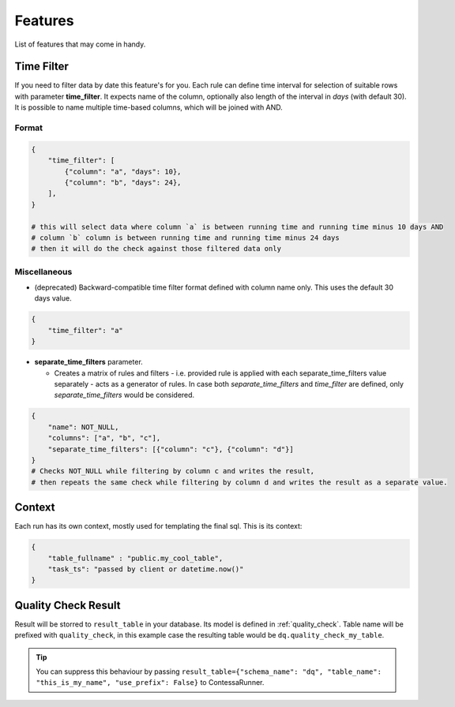 ..  _features:

Features
=========================

List of features that may come in handy.


Time Filter
-------------------------

If you need to filter data by date this feature's for you. Each rule can define time interval for selection of suitable rows with parameter **time_filter**. It expects name of the column, optionally also length of the interval in *days* (with default 30).
It is possible to name multiple time-based columns, which will be joined with AND.

Format
````````````````````````

.. code-block:: json

    {
        "time_filter": [
            {"column": "a", "days": 10},
            {"column": "b", "days": 24},
        ],
    }

    # this will select data where column `a` is between running time and running time minus 10 days AND 
    # column `b` column is between running time and running time minus 24 days
    # then it will do the check against those filtered data only

Miscellaneous
````````````````````````

- (deprecated) Backward-compatible time filter format defined with column name only. This uses the default 30 days value.

.. code-block:: json

    {
        "time_filter": "a"
    }

- **separate_time_filters** parameter.

  - Creates a matrix of rules and filters - i.e. provided rule is applied with each separate_time_filters value separately - acts as a generator of rules. In case both *separate_time_filters* and *time_filter* are defined, only *separate_time_filters* would be considered.

.. code-block:: json

    {
        "name": NOT_NULL,
        "columns": ["a", "b", "c"],
        "separate_time_filters": [{"column": "c"}, {"column": "d"}]
    }
    # Checks NOT_NULL while filtering by column c and writes the result, 
    # then repeats the same check while filtering by column d and writes the result as a separate value.


Context
-------------------------

.. context-marker-start

Each run has its own context, mostly used for templating the final sql. This is its context: 

.. code-block:: json

    {
    	"table_fullname" : "public.my_cool_table",
    	"task_ts": "passed by client or datetime.now()"
    }

.. context-marker-end

Quality Check Result
-------------------------

.. quality-check-start

Result will be storred to ``result_table`` in your database. Its model is defined in :ref:`quality_check`.
Table name will be prefixed with ``quality_check``, in this example case the resulting table would be ``dq.quality_check_my_table``.

.. tip::
    
    You can suppress this behaviour by passing ``result_table={"schema_name": "dq", "table_name": "this_is_my_name", "use_prefix": False}``
    to ContessaRunner.

.. quality-check-end

